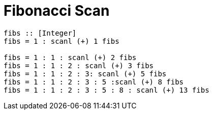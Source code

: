 = Fibonacci Scan
:source-highlighter: highlight.js
:highlightjs-theme: atom-one-dark

[source,Haskell]
----
fibs :: [Integer]
fibs = 1 : scanl (+) 1 fibs

fibs = 1 : 1 : scanl (+) 2 fibs
fibs = 1 : 1 : 2 : scanl (+) 3 fibs
fibs = 1 : 1 : 2 : 3: scanl (+) 5 fibs
fibs = 1 : 1 : 2 : 3 : 5 :scanl (+) 8 fibs
fibs = 1 : 1 : 2 : 3 : 5 : 8 : scanl (+) 13 fibs
----